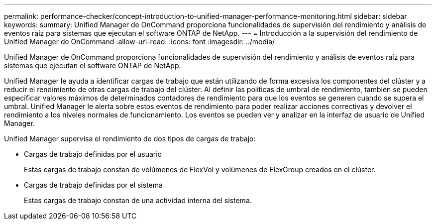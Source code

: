 ---
permalink: performance-checker/concept-introduction-to-unified-manager-performance-monitoring.html 
sidebar: sidebar 
keywords:  
summary: Unified Manager de OnCommand proporciona funcionalidades de supervisión del rendimiento y análisis de eventos raíz para sistemas que ejecutan el software ONTAP de NetApp. 
---
= Introducción a la supervisión del rendimiento de Unified Manager de OnCommand
:allow-uri-read: 
:icons: font
:imagesdir: ../media/


[role="lead"]
Unified Manager de OnCommand proporciona funcionalidades de supervisión del rendimiento y análisis de eventos raíz para sistemas que ejecutan el software ONTAP de NetApp.

Unified Manager le ayuda a identificar cargas de trabajo que están utilizando de forma excesiva los componentes del clúster y a reducir el rendimiento de otras cargas de trabajo del clúster. Al definir las políticas de umbral de rendimiento, también se pueden especificar valores máximos de determinados contadores de rendimiento para que los eventos se generen cuando se supera el umbral. Unified Manager le alerta sobre estos eventos de rendimiento para poder realizar acciones correctivas y devolver el rendimiento a los niveles normales de funcionamiento. Los eventos se pueden ver y analizar en la interfaz de usuario de Unified Manager.

Unified Manager supervisa el rendimiento de dos tipos de cargas de trabajo:

* Cargas de trabajo definidas por el usuario
+
Estas cargas de trabajo constan de volúmenes de FlexVol y volúmenes de FlexGroup creados en el clúster.

* Cargas de trabajo definidas por el sistema
+
Estas cargas de trabajo constan de una actividad interna del sistema.


